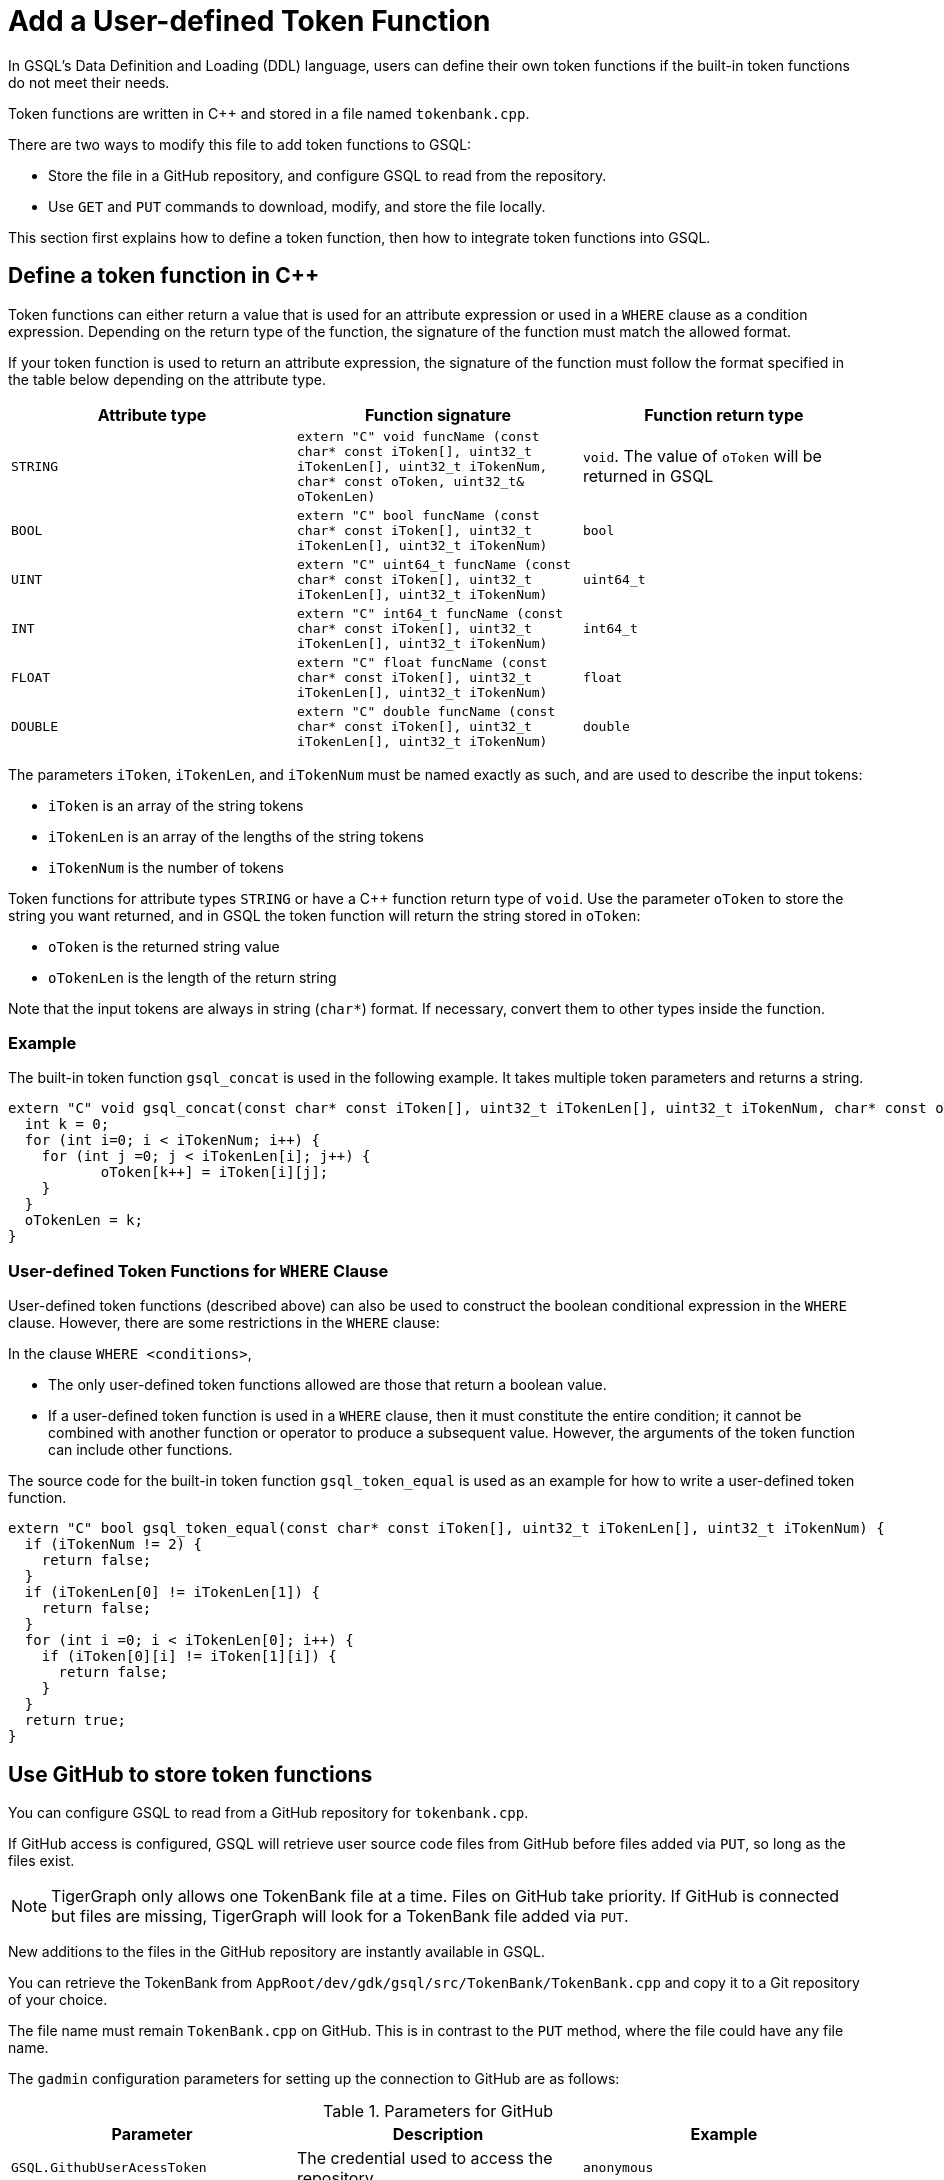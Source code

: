= Add a User-defined Token Function
:pp: {plus}{plus}

In GSQL's Data Definition and Loading (DDL) language, users can define
their own token functions if the built-in token functions do not meet
their needs.

Token functions are written in C{pp} and stored in a file named `tokenbank.cpp`.

There are two ways to modify this file to add token functions to GSQL:

* Store the file in a GitHub repository, and configure GSQL to read from the repository.
* Use `GET` and `PUT` commands to download, modify, and store the file locally.

This section first explains how to define a token function, then how to integrate token functions into GSQL.

== Define a token function in C{pp}

Token functions can either return a value that is
used for an attribute expression or used in a `WHERE` clause as a
condition expression. Depending on the return type of the function, the
signature of the function must match the allowed format.

If your token function is used to return an attribute expression, the
signature of the function must follow the format specified in the table
below depending on the attribute type.

[cols=",,",options="header",]
|===
|Attribute type |Function signature |Function return type
|`STRING`
|`extern "C" void funcName (const char* const iToken[], uint32_t iTokenLen[], uint32_t iTokenNum,  char* const oToken, uint32_t& oTokenLen)`
|`void`. The value of `oToken` will be returned in GSQL

|`BOOL`
|`extern "C" bool funcName (const char* const iToken[], uint32_t iTokenLen[], uint32_t iTokenNum)`
|`bool`

|`UINT`
|`extern "C" uint64_t funcName (const char* const iToken[], uint32_t iTokenLen[], uint32_t iTokenNum)`
|`uint64_t`

|`INT`
|`extern "C" int64_t funcName (const char* const iToken[], uint32_t iTokenLen[], uint32_t iTokenNum)`
|`int64_t`

|`FLOAT`
|`extern "C" float funcName (const char* const iToken[], uint32_t iTokenLen[], uint32_t iTokenNum)`
|`float`

|`DOUBLE`
|`extern "C" double funcName (const char* const iToken[], uint32_t iTokenLen[], uint32_t iTokenNum)`
|`double`
|===

The parameters `iToken`, `iTokenLen`, and `iTokenNum` must be
named exactly as such, and are used to describe the input tokens:

* `iToken` is an array of the string tokens
* `iTokenLen` is an array of the lengths of the string tokens
* `iTokenNum` is the number of tokens

Token functions for attribute types `STRING` or have a C{pp} function return type of `void`.
Use the parameter `oToken` to store the string you want returned, and
in GSQL the token function will return the string stored in `oToken`:

* `oToken` is the returned string value
* `oTokenLen` is the length of the return string

Note that the input tokens are always in string (`char*`) format. If
necessary, convert them to other types inside the function.


=== Example

The built-in token function `gsql_concat` is used in the following example.
It takes multiple token parameters and returns a string.

[source,c++]
----
extern "C" void gsql_concat(const char* const iToken[], uint32_t iTokenLen[], uint32_t iTokenNum, char* const oToken, uint32_t& oTokenLen) {
  int k = 0;
  for (int i=0; i < iTokenNum; i++) {
    for (int j =0; j < iTokenLen[i]; j++) {
           oToken[k++] = iToken[i][j];
    }
  }
  oTokenLen = k;
}
----

=== User-defined Token Functions for `WHERE` Clause

User-defined token functions (described above) can also be used to
construct the boolean conditional expression in the `WHERE` clause.
However, there are some restrictions in the `WHERE` clause:

In the clause `WHERE <conditions>`,

* The only user-defined token functions allowed are those that return a
boolean value.
* If a user-defined token function is used in a `WHERE` clause, then
it must constitute the entire condition; it cannot be combined with
another function or operator to produce a subsequent value. However, the
arguments of the token function can include other functions.

The source code for the built-in token function `gsql_token_equal` is
used as an example for how to write a user-defined token function.

....
extern "C" bool gsql_token_equal(const char* const iToken[], uint32_t iTokenLen[], uint32_t iTokenNum) {
  if (iTokenNum != 2) {
    return false;
  }
  if (iTokenLen[0] != iTokenLen[1]) {
    return false;
  }
  for (int i =0; i < iTokenLen[0]; i++) {
    if (iToken[0][i] != iToken[1][i]) {
      return false;
    }
  }
  return true;
}
....

== Use GitHub to store token functions

You can configure GSQL to read from a GitHub repository for `tokenbank.cpp`.

If GitHub access is configured, GSQL will retrieve user source code files from GitHub before files added via `PUT`, so long as the files exist.

[NOTE]
TigerGraph only allows one TokenBank file at a time. Files on GitHub take priority.
If GitHub is connected but files are missing, TigerGraph will look for a TokenBank file added via `PUT`.

New additions to the files in the GitHub repository are instantly available in GSQL.

You can retrieve the TokenBank from `AppRoot/dev/gdk/gsql/src/TokenBank/TokenBank.cpp` and copy it to a Git repository of your choice.

The file name must remain `TokenBank.cpp` on GitHub.
This is in contrast to the `PUT` method, where the file could have any file name.

The `gadmin` configuration parameters for setting up the connection to GitHub are as follows:

[header=true]
.Parameters for GitHub
|===
|Parameter | Description | Example

| `GSQL.GithubUserAcessToken` | The credential used to access the repository | `anonymous`
| `GSQL.GithubRepository` | The user and repository where the files are held | `sample_user/repository`
| `GSQL.GithubBranch`  | The branch to access | `main`
| `GSQL.GithubPath` | Path to the directory in the repository that has `TokenBank.cpp` | `src/`
| `GSQL.GithubUrl` | Optional parameter used for GitHub Enterprise | `https://api.github.com`
|===

Use the xref:tigergraph-server:system-management:management-with-gadmin.adoc#_gadmin_config_set[`gadmin config set`] command to configure the aforementioned parameters to connect GSQL to the GitHub repository hosting your files.

Below is an example configuration. Remember to run `gadmin config apply` after changing the parameters.
If GSQL is already running, you will need to run `gadmin restart all` to restart GSQL before the token functions become available.

[source]
----
gadmin config set GSQL.GithubUserAcessToken anonymous
gadmin config set GSQL.GithubRepository tigergraph/ecosys
gadmin config set GSQL.GithubBranch demo_github
gadmin config set GSQL.GithubPath sample_code/src
gadmin config apply
----

After the parameters are successfully configured, you can access your user-defined token functions right away.

== Store token functions locally

=== Step 1: Modify the current TokenBank file

Use the `GET TokenBank` command in GSQL to download
the current UDF file to any location on your machine. The path after the
keyword `TO` specifies the path where the `file` will be output to.

The file and the directories will be created if they do not exist, and
the file must end with the file extension `.cpp`.

[source,gsql]
----
GSQL > GET TokenBank TO "/home/tigergraph/TokenBank.cpp"
GET TokenBank successfully.
----

If you only supply a directory but not a filename, the file will be
created with the default filename `TokenBank.cpp`.

=== Step 2: Define your token function

Write your function in `TokenBank.cpp`.

[CAUTION]
====
If any code in `TokenBank.cpp` causes a compilation error, GSQL will be unable to run _any_ loading jobs, whether containing user-defined token functions or not.
====

=== Step 3: Store the modified TokenBank.cpp file

After defining the token function, use the `PUT TokenBank` command to store the file so that GSQL can read it.
The path after the keyword `FROM` is the absolute path to the `TokenBank.cpp` file.

[source,gsql]
----
GSQL > PUT TokenBank FROM "/home/tigergraph/TokenBank.cpp"
PUT TokenBank successfully.
----

The `PUT` command will automatically store the files in all nodes in a cluster, overwriting any existing files that contain token functions.
Once the file is stored, you will be able to call the user-defined token function the next time GSQL is executed.
This includes the next time you start the GSQL shell or execute GSQL scripts from a bash shell.